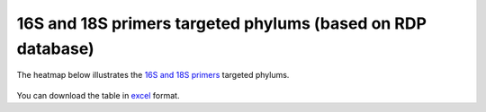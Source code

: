 =============================================================
16S and 18S primers targeted phylums (based on RDP database)
=============================================================

The heatmap below illustrates the `16S and 18S primers <https://github.com/EnvGen/LabProtocols/blob/master/Primer_sequences.rst>`_ targeted phylums. 

    .. image:: https://cloud.githubusercontent.com/assets/5807710/13556554/a1a4d7bc-e3dc-11e5-8dca-bfa462a7df90.png
                :width: 450px
                :align: center
                :height: 450px
                :alt: alternate text
    
        
You can download the table in `excel <https://github.com/huyue87/hello-world/files/160392/Primer_sequences_matched_RDP_database_Yue_2012Oct09.xlsx>`_  format.
